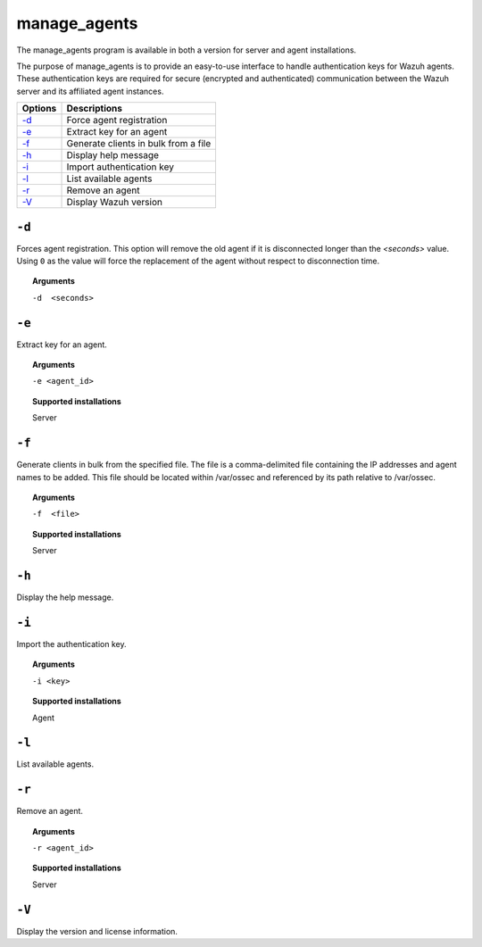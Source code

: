 
.. _manage_agents:

manage_agents
=============

The manage_agents program is available in both a version for server and agent installations.

The purpose of manage_agents is to provide an easy-to-use interface to handle authentication
keys for Wazuh agents. These authentication keys are required for secure (encrypted and
authenticated) communication between the Wazuh server and its affiliated agent instances.

+---------+---------------------------------------+
| Options | Descriptions                          |
+=========+=======================================+
| `-d`_   | Force agent registration              |
+---------+---------------------------------------+
| `-e`_   | Extract key for an agent              |
+---------+---------------------------------------+
| `-f`_   | Generate clients in bulk from a file  |
+---------+---------------------------------------+
| `-h`_   | Display help message                  |
+---------+---------------------------------------+
| `-i`_   | Import authentication key             |
+---------+---------------------------------------+
| `-l`_   | List available agents                 |
+---------+---------------------------------------+
| `-r`_   | Remove an agent                       |
+---------+---------------------------------------+
| `-V`_   | Display Wazuh version                 |
+---------+---------------------------------------+

``-d``
------
Forces agent registration.  This option will remove the old agent if it is disconnected longer than the *<seconds>* value. Using ``0`` as the value will force the replacement of the agent without respect to disconnection time.

.. topic:: Arguments

  ``-d  <seconds>``

``-e``
------

Extract key for an agent.

.. topic:: Arguments

  ``-e <agent_id>``

.. topic:: Supported installations

  Server

``-f``
------

Generate clients in bulk from the specified file. The file is a comma-delimited file containing the IP addresses and agent names to be added.  This file should be located within /var/ossec and referenced by its path relative to /var/ossec.

.. topic:: Arguments

  ``-f  <file>``

.. topic:: Supported installations

  Server

``-h``
------

Display the help message.

``-i``
------

Import the authentication key.

.. topic:: Arguments

  ``-i <key>``

.. topic:: Supported installations

  Agent

``-l``
------

List available agents.

``-r``
------

Remove an agent.

.. topic:: Arguments

  ``-r <agent_id>``

.. topic:: Supported installations

  Server

``-V``
------

Display the version and license information.

